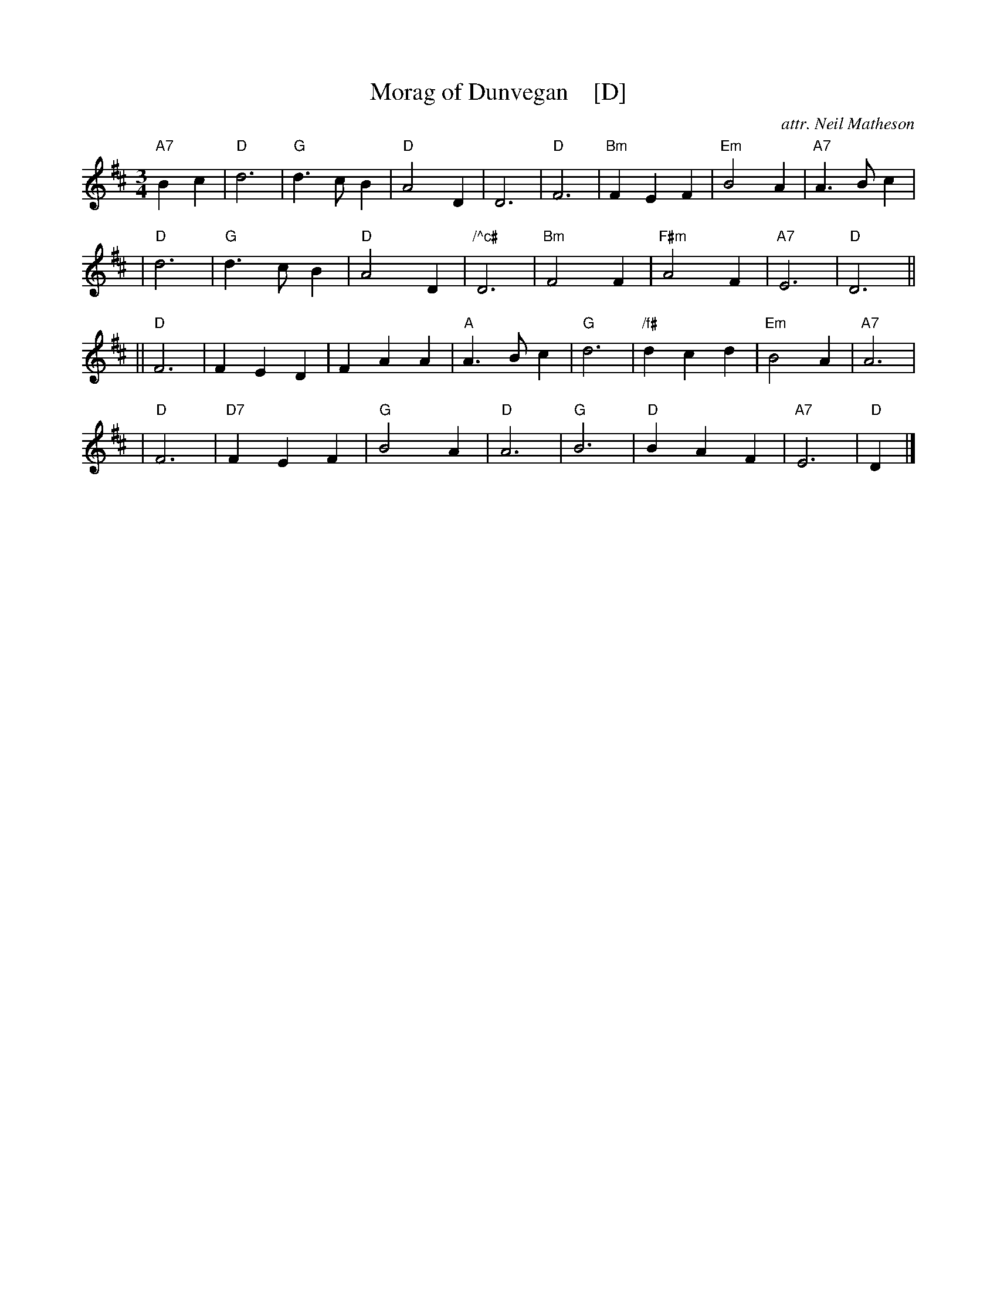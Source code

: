 X: 1
T: Morag of Dunvegan    [D]
C: attr. Neil Matheson
R: waltz
M: 3/4
L: 1/4
K: D
"A7"Bc \
| "D"d3 |"G"d>cB |"D"A2D |      D3 | "D"F3  | "Bm"FEF |"Em"B2A |"A7"A>Bc |
| "D"d3 |"G"d>cB |"D"A2D |"/^c#"D3 |"Bm"F2F |"F#m"A2F |"A7"E3  | "D"D3  ||
||"D"F3 |    FED |   FAA | "A"A>Bc | "G"d3  |"/f#"dcd |"Em"B2A |"A7"A3   |
| "D"F3 |"D7"FEF |"G"B2A |   "D"A3 | "G"B3  |  "D"BAF |"A7"E3  | "D"D   |]
